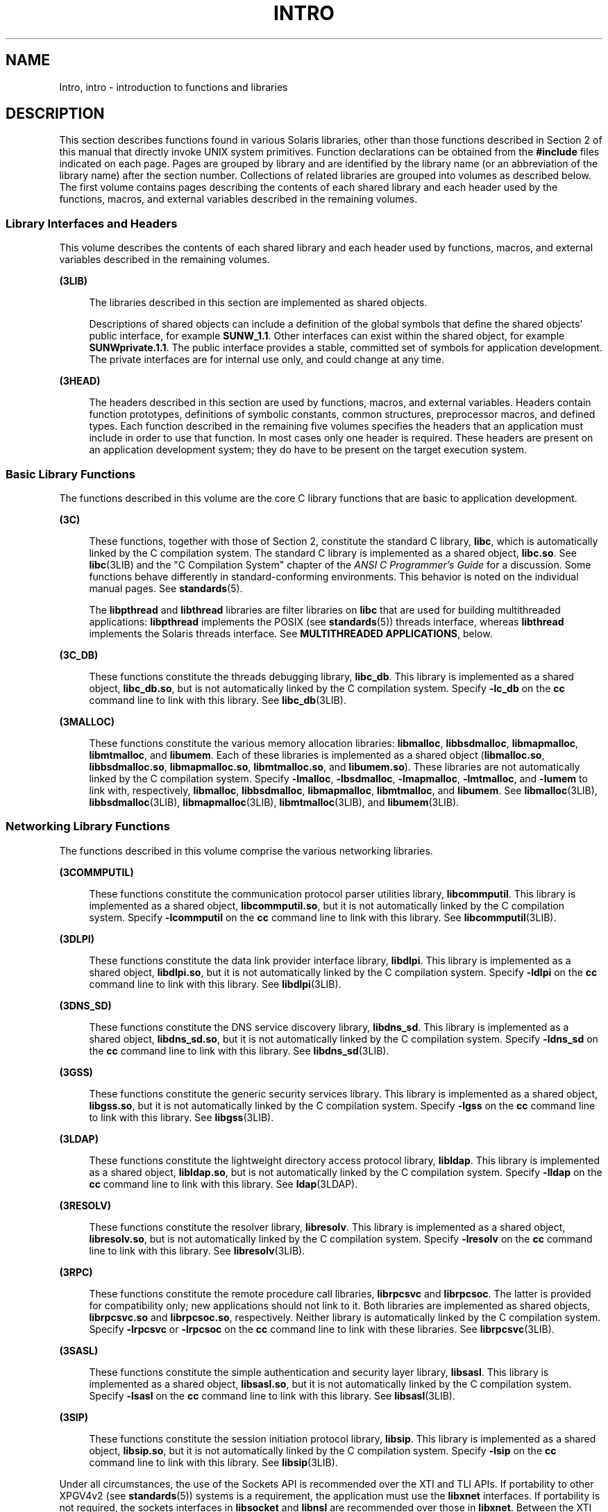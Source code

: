 '\" te
.\" Copyright 2017 Peter Tribble
.\" Copyright 2015 Joyent, Inc.
.\" Copyright (c) 2009, Sun Microsystems, Inc. All Rights Reserved.
.\" The contents of this file are subject to the terms of the Common Development and Distribution License (the "License").  You may not use this file except in compliance with the License. You can obtain a copy of the license at usr/src/OPENSOLARIS.LICENSE or http://www.opensolaris.org/os/licensing.
.\"  See the License for the specific language governing permissions and limitations under the License. When distributing Covered Code, include this CDDL HEADER in each file and include the License file at usr/src/OPENSOLARIS.LICENSE.  If applicable, add the following below this CDDL HEADER, with
.\" the fields enclosed by brackets "[]" replaced with your own identifying information: Portions Copyright [yyyy] [name of copyright owner]
.TH INTRO 3 "May 13, 2017"
.SH NAME
Intro, intro \- introduction to functions and libraries
.SH DESCRIPTION
.LP
This section describes functions found in various Solaris libraries, other than
those functions described in Section 2 of this manual that directly invoke UNIX
system primitives. Function declarations can be obtained from the
\fB#include\fR files indicated on each page. Pages are grouped by library and
are identified by the library name (or an abbreviation of the library name)
after the section number. Collections of related libraries are grouped into
volumes as described below. The first volume contains pages describing the
contents of each shared library and each header used by the functions, macros,
and external variables described in the remaining volumes.
.SS "Library Interfaces and Headers"
.LP
This volume describes the contents of each shared library and each header used
by functions, macros, and external variables described in the remaining
volumes.
.sp
.ne 2
.na
\fB(3LIB)\fR
.ad
.sp .6
.RS 4n
The libraries described in this section are implemented as shared objects.
.sp
Descriptions of shared objects can include a definition of the global symbols
that define the shared objects' public interface, for example \fBSUNW_1.1\fR.
Other interfaces can exist within the shared object, for example
\fBSUNWprivate.1.1\fR. The public interface provides a stable, committed set of
symbols for application development. The private interfaces are for internal
use only, and could change at any time.
.RE

.sp
.ne 2
.na
\fB(3HEAD)\fR
.ad
.sp .6
.RS 4n
The headers described in this section are used by functions, macros, and
external variables. Headers contain function prototypes, definitions of
symbolic constants, common structures, preprocessor macros, and defined types.
Each function described in the remaining five volumes specifies the headers
that an application must include in order to use that function. In most cases
only one header is required. These headers are present on an application
development system; they do have to be present on the target execution system.
.RE

.SS "Basic Library Functions"
.LP
The functions described in this volume are the core C library functions that
are basic to application development.
.sp
.ne 2
.na
\fB(3C)\fR
.ad
.sp .6
.RS 4n
These functions, together with those of Section 2, constitute the standard C
library, \fBlibc\fR, which is automatically linked by the C compilation system.
The standard C library is implemented as a shared object, \fBlibc.so\fR. See
\fBlibc\fR(3LIB) and the "C Compilation System" chapter of the \fIANSI C
Programmer's Guide\fR for a discussion. Some functions behave differently in
standard-conforming environments. This behavior is noted on the individual
manual pages. See \fBstandards\fR(5).
.sp
The \fBlibpthread\fR and \fBlibthread\fR libraries are filter libraries on
\fBlibc\fR that are used for building multithreaded applications:
\fBlibpthread\fR implements the POSIX (see \fBstandards\fR(5)) threads
interface, whereas \fBlibthread\fR implements the Solaris threads interface.
See \fBMULTITHREADED APPLICATIONS\fR, below.
.RE

.sp
.ne 2
.na
\fB(3C_DB)\fR
.ad
.sp .6
.RS 4n
These functions constitute the threads debugging library, \fBlibc_db\fR. This
library is implemented as a shared object, \fBlibc_db.so\fR, but is not
automatically linked by the C compilation system. Specify \fB-lc_db\fR on the
\fBcc\fR command line to link with this library. See \fBlibc_db\fR(3LIB).
.RE

.sp
.ne 2
.na
\fB(3MALLOC)\fR
.ad
.sp .6
.RS 4n
These functions constitute the various memory allocation libraries:
\fBlibmalloc\fR, \fBlibbsdmalloc\fR, \fBlibmapmalloc\fR, \fBlibmtmalloc\fR, and
\fBlibumem\fR. Each of these libraries is implemented as a shared object
(\fBlibmalloc.so\fR, \fBlibbsdmalloc.so\fR, \fBlibmapmalloc.so\fR,
\fBlibmtmalloc.so\fR, and \fBlibumem.so\fR). These libraries are not
automatically linked by the C compilation system. Specify \fB-lmalloc\fR,
\fB-lbsdmalloc\fR, \fB-lmapmalloc\fR, \fB-lmtmalloc\fR, and \fB-lumem\fR to
link with, respectively, \fBlibmalloc\fR, \fBlibbsdmalloc\fR,
\fBlibmapmalloc\fR, \fBlibmtmalloc\fR, and \fBlibumem\fR. See
\fBlibmalloc\fR(3LIB), \fBlibbsdmalloc\fR(3LIB), \fBlibmapmalloc\fR(3LIB),
\fBlibmtmalloc\fR(3LIB), and \fBlibumem\fR(3LIB).
.RE

.SS "Networking Library Functions"
.LP
The functions described in this volume comprise the various networking
libraries.
.sp
.ne 2
.na
\fB(3COMMPUTIL)\fR
.ad
.sp .6
.RS 4n
These functions constitute the communication protocol parser utilities library,
\fBlibcommputil\fR. This library is implemented as a shared object,
\fBlibcommputil.so\fR, but it is not automatically linked by the C compilation
system. Specify \fB-lcommputil\fR on the \fBcc\fR command line to link with
this library. See \fBlibcommputil\fR(3LIB).
.RE

.sp
.ne 2
.na
\fB(3DLPI)\fR
.ad
.sp .6
.RS 4n
These functions constitute the data link provider interface library,
\fBlibdlpi\fR. This library is implemented as a shared object,
\fBlibdlpi.so\fR, but it is not automatically linked by the C compilation
system. Specify \fB-ldlpi\fR on the \fBcc\fR command line to link with this
library. See \fBlibdlpi\fR(3LIB).
.RE

.sp
.ne 2
.na
\fB(3DNS_SD)\fR
.ad
.sp .6
.RS 4n
These functions constitute the DNS service discovery library, \fBlibdns_sd\fR.
This library is implemented as a shared object, \fBlibdns_sd.so\fR, but it is
not automatically linked by the C compilation system. Specify \fB-ldns_sd\fR on
the \fBcc\fR command line to link with this library. See \fBlibdns_sd\fR(3LIB).
.RE

.sp
.ne 2
.na
\fB(3GSS)\fR
.ad
.sp .6
.RS 4n
These functions constitute the generic security services library. This library
is implemented as a shared object, \fBlibgss.so\fR, but it is not automatically
linked by the C compilation system. Specify \fB-lgss\fR on the \fBcc\fR command
line to link with this library. See \fBlibgss\fR(3LIB).
.RE

.sp
.ne 2
.na
\fB(3LDAP)\fR
.ad
.sp .6
.RS 4n
These functions constitute the lightweight directory access protocol library,
\fBlibldap\fR. This library is implemented as a shared object,
\fBlibldap.so\fR, but is not automatically linked by the C compilation system.
Specify \fB-lldap\fR on the \fBcc\fR command line to link with this library.
See \fBldap\fR(3LDAP).
.RE

.sp
.ne 2
.na
\fB(3RESOLV)\fR
.ad
.sp .6
.RS 4n
These functions constitute the resolver library, \fBlibresolv\fR. This library
is implemented as a shared object, \fBlibresolv.so\fR, but is not automatically
linked by the C compilation system. Specify \fB-lresolv\fR on the \fBcc\fR
command line to link with this library. See \fBlibresolv\fR(3LIB).
.RE

.sp
.ne 2
.na
\fB(3RPC)\fR
.ad
.sp .6
.RS 4n
These functions constitute the remote procedure call libraries, \fBlibrpcsvc\fR
and \fBlibrpcsoc\fR. The latter is provided for compatibility only; new
applications should not link to it. Both libraries are implemented as shared
objects, \fBlibrpcsvc.so\fR and \fBlibrpcsoc.so\fR, respectively. Neither
library is automatically linked by the C compilation system. Specify
\fB-lrpcsvc\fR or \fB-lrpcsoc\fR on the \fBcc\fR command line to link with
these libraries. See \fBlibrpcsvc\fR(3LIB).
.RE

.sp
.ne 2
.na
\fB(3SASL)\fR
.ad
.sp .6
.RS 4n
These functions constitute the simple authentication and security layer
library, \fBlibsasl\fR. This library is implemented as a shared object,
\fBlibsasl.so\fR, but it is not automatically linked by the C compilation
system. Specify \fB-lsasl\fR on the \fBcc\fR command line to link with this
library. See \fBlibsasl\fR(3LIB).
.RE

.sp
.ne 2
.na
\fB(3SIP)\fR
.ad
.sp .6
.RS 4n
These functions constitute the session initiation protocol library,
\fBlibsip\fR. This library is implemented as a shared object, \fBlibsip.so\fR,
but it is not automatically linked by the C compilation system. Specify
\fB-lsip\fR on the \fBcc\fR command line to link with this library. See
\fBlibsip\fR(3LIB).
.RE

.sp
.LP
Under all circumstances, the use of the Sockets API is recommended over the XTI
and TLI APIs. If portability to other XPGV4v2 (see \fBstandards\fR(5)) systems
is a requirement, the application must use the \fBlibxnet\fR interfaces. If
portability is not required, the sockets interfaces in \fBlibsocket\fR and
\fBlibnsl\fR are recommended over those in \fBlibxnet\fR. Between the XTI and
TLI APIs, the \fBXTI\fR interfaces (available with \fBlibxnet\fR) are
recommended over the \fBTLI\fR interfaces (available with \fBlibnsl\fR).
.SS "Curses Library Functions"
.LP
The functions described in this volume comprise the libraries that provide
graphics and character screen updating capabilities.
.sp
.ne 2
.na
\fB(3CURSES)\fR
.ad
.sp .6
.RS 4n
The functions constitute the following libraries:
.sp
.ne 2
.na
\fB\fBlibcurses\fR\fR
.ad
.sp .6
.RS 4n
These functions constitute the curses library, \fBlibcurses\fR. This library is
implemented as a shared object, \fBlibcurses.so\fR, but is not automatically
linked by the C compilation system. Specify \fB-lcurses\fR on the \fBcc\fR
command line to link with this library. See \fBlibcurses\fR(3LIB).
.RE

.sp
.ne 2
.na
\fB\fBlibform\fR\fR
.ad
.sp .6
.RS 4n
These functions constitute the forms library, \fBlibform\fR. This library is
implemented as a shared object, \fBlibform.so\fR, but is not automatically
linked by the C compilation system. Specify \fB-lform\fR on the \fBcc\fR
command line to link with this library. See \fBlibform\fR(3LIB).
.RE

.sp
.ne 2
.na
\fB\fBlibmenu\fR\fR
.ad
.sp .6
.RS 4n
These functions constitute the menus library, \fBlibmenu\fR. This library is
implemented as a shared object, \fBlibmenu.so\fR, but is not automatically
linked by the C compilation system. Specify \fB-lmenu\fR on the \fBcc\fR
command line to link with this library. See \fBlibmenu\fR(3LIB).
.RE

.sp
.ne 2
.na
\fB\fBlibpanel\fR\fR
.ad
.sp .6
.RS 4n
These functions constitute the panels library, \fBlibpanel\fR. This library is
implemented as a shared object, \fBlibpanel.so\fR, but is not automatically
linked by the C compilation system. Specify \fB-lpanel\fR on the \fBcc\fR
command line to link with this library. See \fBlibpanel\fR(3LIB).
.RE

.RE

.SS "Extended Library Functions"
.LP
The functions described in this volume comprise the following specialized
libraries:
.sp
.ne 2
.na
\fB(3BSM)\fR
.ad
.sp .6
.RS 4n
These functions constitute the auditing library, \fBlibbsm\fR. This
library is implemented as a shared object, \fBlibbsm.so\fR, but is not
automatically linked by the C compilation system. Specify \fB-lbsm\fR on the
\fBcc\fR command line to link with this library. See \fBlibbsm\fR(3LIB).
.RE

.sp
.ne 2
.na
\fB(3CFGADM)\fR
.ad
.sp .6
.RS 4n
These functions constitute the configuration administration library,
\fBlibcfgadm\fR. This library is implemented as a shared object,
\fBlibcfgadm.so\fR, but is not automatically linked by the C compilation
system. Specify \fB-lcfgadm\fR on the \fBcc\fR command line to link with this
library. See \fBlibcfgadm\fR(3LIB).
.RE

.sp
.ne 2
.na
\fB(3CONTRACT)\fR
.ad
.sp .6
.RS 4n
These functions constitute the contract management library, \fBlibcontract\fR.
This library is implemented as a shared object, \fBlibcontract.so\fR, but is
not automatically linked by the C compilation system. Specify \fB-lcontract\fR
on the \fBcc\fR command line to link with this library. See
\fBlibcontract\fR(3LIB).
.RE

.sp
.ne 2
.na
\fB(3CPC)\fR
.ad
.sp .6
.RS 4n
These functions constitute the CPU performance counter library, \fBlibcpc\fR,
and the process context library, \fBlibpctx\fR. These libraries are implemented
as shared objects, \fBlibcpc.so\fR and \fBlibpctx.so\fR, respectively, but are
not automatically linked by the C compilation system. Specify \fB-lcpc\fR or
\fB-lpctx\fR on the \fBcc\fR command line to link with these libraries. See
\fBlibcpc\fR(3LIB) and \fBlibpctx\fR(3LIB).
.RE

.sp
.ne 2
.na
\fB(3DAT)\fR
.ad
.sp .6
.RS 4n
These functions constitute the direct access transport library, \fBlibdat\fR.
This library is implemented as a shared object, \fBlibdat.so\fR, but is not
automatically linked by the C compilation system. Specify \fB-ldat\fR on the
\fBcc\fR command line to link with this library. See \fBlibdat\fR(3LIB).
.RE

.sp
.ne 2
.na
\fB(3DEVID)\fR
.ad
.sp .6
.RS 4n
These functions constitute the device \fBID\fR library, \fBlibdevid\fR. This
library is implemented as a shared object, \fBlibdevid.so\fR, but is not
automatically linked by the C compilation system. Specify \fB-ldevid\fR on the
\fBcc\fR command line to link with this library. See \fBlibdevid\fR(3LIB).
.RE

.sp
.ne 2
.na
\fB(3DEVINFO)\fR
.ad
.sp .6
.RS 4n
These functions constitute the device information library, \fBlibdevinfo\fR.
This library is implemented as a shared object, \fBlibdevinfo.so\fR, but is not
automatically linked by the C compilation system. Specify \fB-ldevinfo\fR on
the \fBcc\fR command line to link with this library. See
\fBlibdevinfo\fR(3LIB).
.RE

.sp
.ne 2
.na
\fB(3ELF)\fR
.ad
.sp .6
.RS 4n
These functions constitute the ELF access library, \fBlibelf\fR, (Extensible
Linking Format). This library provides the interface for the creation and
analyses of "elf" files; executables, objects, and shared objects. \fBlibelf\fR
is implemented as a shared object, \fBlibelf.so\fR, but is not automatically
linked by the C compilation system. Specify \fB-lelf\fR on the \fBcc\fR command
line to link with this library. See \fBlibelf\fR(3LIB).
.RE

.sp
.ne 2
.na
\fB(3EXACCT)\fR
.ad
.sp .6
.RS 4n
These functions constitute the extended accounting access library,
\fBlibexacct\fR, and the project database access library, \fBlibproject\fR.
These libraries are implemented as shared objects, \fBlibexacct.so\fR and
\fBlibproject.so\fR, respectively, but are not automatically linked by the C
compilation system. Specify \fB-lexacct\fR or \fB-lproject\fR on the \fBcc\fR
command line to link with these libraries. See \fBlibexacct\fR(3LIB) and
\fBlibproject\fR(3LIB).
.RE

.sp
.ne 2
.na
\fB(3FCOE)\fR
.ad
.sp .6
.RS 4n
These functions constitute the Fibre Channel over Ethernet port management
library. This library is implemented as a shared object, \fBlibfcoe.so\fR, but
is not automatically linked by the C compilation system. Specify \fB-lfcoe\fR
on the \fBcc\fR command line to link with this library. See
\fBlibfcoe\fR(3LIB).
.RE

.sp
.ne 2
.na
\fB(3FSTYP)\fR
.ad
.sp .6
.RS 4n
These functions constitute the file system type identification library. This
library is implemented as a shared object, \fBlibfstyp.so\fR, but is not
automatically linked by the C compilation system. Specify \fB-lfstyp\fR on the
\fBcc\fR command line to link with this library. See \fBlibfstyp\fR(3LIB).
.RE

.sp
.ne 2
.na
\fB(3GEN)\fR
.ad
.sp .6
.RS 4n
These functions constitute the string pattern-matching and pathname
manipulation library, \fBlibgen\fR. This library is implemented as a shared
object, \fBlibgen.so\fR, but is not automatically linked by the C compilation
system. Specify \fB-lgen\fR on the \fBcc\fR command line to link with this
library. See \fBlibgen\fR(3LIB).
.RE

.sp
.ne 2
.na
\fB(3HBAAPI)\fR
.ad
.sp .6
.RS 4n
These functions constitute the common fibre channel HBA information library,
\fBlibhbaapi\fR. This library is implemented as a shared object,
\fBlibhbaapi.so\fR, but is not automatically linked by the C compilation
system. Specify \fB-lhbaapi\fR on the \fBcc\fR command line to link with this
library. See \fBlibhbaapi\fR(3LIB).
.RE

.sp
.ne 2
.na
\fB(3ISCSIT)\fR
.ad
.sp .6
.RS 4n
These functions constitute the iSCSI Management library, \fBlibiscsit\fR. This
library is implemented as a shared object, \fBlibiscsit.so\fR, but is not
automatically linked by the C compilation system. Specify \fB-liscsit\fR on the
\fBcc\fR command line to link with this library. See \fBlibiscsit\fR(3LIB).
.RE

.sp
.ne 2
.na
\fB(3KSTAT)\fR
.ad
.sp .6
.RS 4n
These functions constitute the kernel statistics library, which is implemented
as a shared object, \fBlibkstat.so\fR, but is not automatically linked by the C
compilation system. Specify \fB-lkstat\fR on the \fBcc\fR command line to link
with this library. See \fBlibkstat\fR(3LIB).
.RE

.sp
.ne 2
.na
\fB(3KVM)\fR
.ad
.sp .6
.RS 4n
These functions allow access to the kernel's virtual memory library, which is
implemented as a shared object, \fBlibkvm.so\fR, but is not automatically
linked by the C compilation system. Specify \fB-lkvm\fR on the \fBcc\fR command
line to link with this library. See \fBlibkvm\fR(3LIB).
.RE

.sp
.ne 2
.na
\fB(3LGRP)\fR
.ad
.sp .6
.RS 4n
These functions constitute the locality group library, which is implemented as
a shared object, \fBliblgrp.so\fR, but is not automatically linked by the C
compilation system. Specify \fB-llgrp\fR on the \fBcc\fR command line to link
with this library. See \fBliblgrp\fR(3LIB).
.RE

.sp
.ne 2
.na
\fB(3M)\fR
.ad
.sp .6
.RS 4n
These functions constitute the mathematical library, \fBlibm\fR. This library
is implemented as a shared object, \fBlibm.so\fR, but is not automatically
linked by the C compilation system. Specify \fB-lm\fR on the \fBcc\fR command
line to link with this library. See \fBlibm\fR(3LIB).
.RE

.sp
.ne 2
.na
\fB(3MAIL)\fR
.ad
.sp .6
.RS 4n
These functions constitute the user mailbox management library, \fBlibmail\fR.
This library is implemented as a shared object, \fBlibmail.so\fR, but is not
automatically linked by the C compilation system. Specify \fB-lmail\fR on the
\fBcc\fR command line to link with this library. See \fBlibmail\fR(3LIB).
.RE

.sp
.ne 2
.na
\fB(3MP)\fR
.ad
.sp .6
.RS 4n
These functions constitute the integer mathematical library, \fBlibmp\fR. This
library is implemented as a shared object, \fBlibmp.so\fR, but is not
automatically linked by the C compilation system. Specify \fB-lmp\fR on the
\fBcc\fR command line to link with this library. See \fBlibmp\fR(3LIB).
.RE

.sp
.ne 2
.na
\fB(3MPAPI)\fR
.ad
.sp .6
.RS 4n
These functions constitute the Common Mulitipath Management library,
\fBlibMPAPI\fR. This library is implemented as a shared object,
\fBlibMPAPI.so\fR, but is not automatically linked by the C compilation system.
Specify \fB-lMPAPI\fR on the \fBcc\fR command line to link with this library.
See \fBlibMPAPI\fR(3LIB).
.RE

.sp
.ne 2
.na
\fB(3MVEC)\fR
.ad
.sp .6
.RS 4n
These functions constitute the vector mathematical library, \fBlibmvec\fR. This
library is implemented as a shared object, \fBlibmvec.so\fR, but is not
automatically linked by the C compilation system. Specify \fB-lmvec\fR on the
\fBcc\fR command line to link with this library. See \fBlibmvec\fR(3LIB).
.RE

.sp
.ne 2
.na
\fB(3NVPAIR)\fR
.ad
.sp .6
.RS 4n
These functions constitute the name-value pair library, \fBlibnvpair\fR. This
library is implemented as a shared object, \fBlibnvpair.so\fR, but is not
automatically linked by the C compilation system. Specify \fB-lnvpair\fR on the
\fBcc\fR command line to link with this library. See \fBlibnvpair\fR(3LIB).
.RE

.sp
.ne 2
.na
\fB(3PAM)\fR
.ad
.sp .6
.RS 4n
These functions constitute the pluggable authentication module library,
\fBlibpam\fR. This library is implemented as a shared object, \fBlibpam.so\fR,
but is not automatically linked by the C compilation system. Specify
\fB-lpam\fR on the \fBcc\fR command line to link with this library. See
\fBlibpam\fR(3LIB).
.RE

.sp
.ne 2
.na
\fB(3PAPI)\fR
.ad
.sp .6
.RS 4n
These functions constitute the Free Standards Group Open Printing API (PAPI)
library, \fBlibpapi\fR. This library is implemented as a shared object,
\fBlibpapi.so\fR, but is not automatically linked by the C compilation system.
Specify \fB-lpapi\fR on the \fBcc\fR command line to link with this library.
See \fBlibpapi\fR(3LIB).
.RE

.sp
.ne 2
.na
\fB(3PICL)\fR
.ad
.sp .6
.RS 4n
These functions constitute the PICL library, \fBlibpicl\fR. This library is
implemented as a shared object, \fBlibpicl.so\fR, but is not automatically
linked by the C compilation system. Specify \fB-lpicl\fR on the \fBcc\fR
command line to link with this library. See \fBlibpicl\fR(3LIB) and
\fBlibpicl\fR(3PICL).
.RE

.sp
.ne 2
.na
\fB(3PICLTREE)\fR
.ad
.sp .6
.RS 4n
These functions constitute the PICL plug-in library, \fBlibpicltree\fR. This
library is implemented as a shared object, \fBlibpicltree.so\fR, but is not
automatically linked by the C compilation system. Specify \fB-lpicltree\fR on
the \fBcc\fR command line to link with this library. See
\fBlibpicltree\fR(3LIB) and \fBlibpicltree\fR(3PICLTREE).
.RE

.sp
.ne 2
.na
\fB(3POOL)\fR
.ad
.sp .6
.RS 4n
These functions constitute the pool configuration manipulation library,
\fBlibpool\fR. This library is implemented as a shared object,
\fBlibpool.so\fR, but is not automatically linked by the C compilation system.
Specify \fB-lpool\fR on the \fBcc\fR command line to link with this library.
See \fBlibpool\fR(3LIB).
.RE

.sp
.ne 2
.na
\fB(3PROC)\fR
.ad
.sp .6
.RS 4n
These functions constitute the process manipulation library,
\fBlibproc\fR. This library is implemented as a shared object,
\fBlibproc.so\fR, but it is not automatically linked by the C compilation
system. Specify \fB-lproc\fR on the \fBcc\fR command line to link with this
library. See \fBlibproc\fR(3LIB).
.RE

.sp
.ne 2
.na
\fB(3PROJECT)\fR
.ad
.sp .6
.RS 4n
These functions constitute the project database access library,
\fBlibproject\fR. This library is implemented as a shared object,
\fBlibproject.so\fR, but is not automatically linked by the C compilation
system. Specify \fB-lproject\fR on the \fBcc\fR command line to link with this
library. See \fBlibproject\fR(3LIB).
.RE

.sp
.ne 2
.na
\fB(3RSM)\fR
.ad
.sp .6
.RS 4n
These functions constitute the remote shared memory library, \fBlibrsm\fR. This
library is implemented as a shared object, \fBlibrsm.so\fR, but is not
automatically linked by the C compilation system. Specify \fB-lrsm\fR on the
\fBcc\fR command line to link with this library. See \fBlibrsm\fR(3LIB).
.RE

.sp
.ne 2
.na
\fB(3SCF)\fR
.ad
.sp .6
.RS 4n
These functions constitute the object-caching memory allocation library,
\fBlibscf\fR. This library is implemented as a shared object, \fBlibscf.so\fR,
but is not automatically linked by the C compilation system. Specify
\fB-lscf\fR on the \fBcc\fR command line to link with this library. See
\fBlibscf\fR(3LIB).
.RE

.sp
.ne 2
.na
\fB(3SEC)\fR
.ad
.sp .6
.RS 4n
These functions constitute the file access control library, \fBlibsec\fR. This
library is implemented as a shared object, \fBlibsec.so\fR, but is not
automatically linked by the C compilation system. Specify \fB-lsec\fR on the
\fBcc\fR command line to link with this library. See \fBlibsec\fR(3LIB).
.RE

.sp
.ne 2
.na
\fB(3SECDB)\fR
.ad
.sp .6
.RS 4n
These functions constitute the security attributes database library,
\fBlibsecdb\fR. This library is implemented as a shared object,
\fBlibsecdb.so\fR, but is not automatically linked by the C compilation system.
Specify \fB-lsecdb\fR on the \fBcc\fR command line to link with this library.
See \fBlibsecdb\fR(3LIB).
.RE

.sp
.ne 2
.na
\fB(3STMF)\fR
.ad
.sp .6
.RS 4n
These functions constitute the SCSI Target Mode Framework library,
\fBlibstmf\fR. This library is implemented as a shared object,
\fBlibstmf.so\fR, but is not automatically linked by the C compilation system.
Specify \fB-lstmf\fR on the \fBcc\fR command line to link with this library.
See \fBlibstmf\fR(3LIB).
.RE

.sp
.ne 2
.na
\fB(3SYSEVENT)\fR
.ad
.sp .6
.RS 4n
These functions constitute the system event library, \fBlibsysevent\fR. This
library is implemented as a shared object, \fBlibsysevent.so\fR, but is not
automatically linked by the C compilation system. Specify \fB-lsysevent\fR on
the \fBcc\fR command line to link with this library. See
\fBlibsysevent\fR(3LIB).
.RE

.sp
.ne 2
.na
\fB(3TECLA)\fR
.ad
.sp .6
.RS 4n
These functions constitute the interactive command-line input library,
\fBlibtecla\fR. This library is implemented as a shared object,
\fBlibtecla.so\fR, but is not automatically linked by the C compilation system.
Specify \fB-ltecla\fR on the \fBcc\fR command line to link with this library.
See \fBlibtecla\fR(3LIB).
.RE

.sp
.ne 2
.na
\fB(3UUID)\fR
.ad
.sp .6
.RS 4n
These functions constitute the universally unique identifier library,
\fBlibuuid\fR. This library is implemented as a shared object,
\fBlibuuid.so\fR, but is not automatically linked by the C compilation system.
Specify \fB-luuid\fR on the \fBcc\fR command line to link with this library.
See \fBlibuuid\fR(3LIB).
.RE

.sp
.ne 2
.na
\fB(3VOLMGT)\fR
.ad
.sp .6
.RS 4n
These functions constitute the volume management library, \fBlibvolmgt\fR. This
library is implemented as a shared object, \fBlibvolmgt.so\fR, but is not
automatically linked by the C compilation system. Specify \fB-lvolmgt\fR on the
\fBcc\fR command line to link with this library. See \fBlibvolmgt\fR(3LIB).
.RE

.SH DEFINITIONS
.LP
A character is any bit pattern able to fit into a byte on the machine. In some
international languages, however, a "character" might require more than one
byte, and is represented in multi-bytes.
.sp
.LP
The null character is a character with value 0, conventionally represented in
the C language as \fB\e\|0\fR\&. A character array is a sequence of characters.
A null-terminated character array (a \fIstring\fR) is a sequence of characters,
the last of which is the null character. The null string is a character array
containing only the terminating null character. A null pointer is the value
that is obtained by casting \fB0\fR into a pointer. C guarantees that this
value will not match that of any legitimate pointer, so many functions that
return pointers return \fINULL\fR to indicate an error. The macro \fINULL\fR is
defined in <\fBstdio.h\fR>. Types of the form \fBsize_t\fR are defined in the
appropriate headers.
.SH MULTITHREADED APPLICATIONS
.LP
Both POSIX threads and Solaris threads can be used within the same application.
Their implementations are completely compatible with each other; however, only
POSIX threads guarantee portability to other POSIX-conforming environments.
.sp
.LP
The \fBlibpthread\fR(3LIB) and \fBlibthread\fR(3LIB) libraries are implemented
as filters on \fBlibc\fR(3LIB).
.sp
.LP
When compiling a multithreaded application, the \fB-mt\fR option must be
specified on the command line.
.sp
.LP
There is no need for a multithreaded application to link with \fB-lthread\fR.
An application must link with \fB-lpthread\fR only when POSIX semantics for
\fBfork\fR(2) are desired. When an application is linked with \fB-lpthread\fR,
a call to \fBfork()\fR assumes the behavior \fBfork1\fR(2) rather than the
default behavior that forks all threads.
.sp
.LP
When compiling a POSIX-conforming application, either the \fB_POSIX_C_SOURCE\fR
or \fB_POSIX_PTHREAD_SEMANTICS\fR option must be specified on the command line.
For POSIX.1c-conforming applications, define the \fB_POSIX_C_SOURCE\fR flag to
be >= 199506L:
.sp
.in +2
.nf
\fBcc\fR \fB-mt\fR [ \fIflag\fR... ] \fIfile\fR... \fB-D_POSIX_C_SOURCE=199506L\fR \fB-lpthread\fR
.fi
.in -2

.sp
.LP
For POSIX behavior with the Solaris \fBfork()\fR and \fBfork1()\fR distinction,
compile as follows:
.sp
.in +2
.nf
\fBcc\fR \fB-mt\fR [ \fIflag\fR... ] \fIfile\fR... \fB-D_POSIX_PTHREAD_SEMANTICS\fR
.fi
.in -2

.sp
.LP
For Solaris threads behavior, compile as follows:
.sp
.in +2
.nf
\fBcc\fR \fB-mt\fR [ \fIflag\fR... ] \fIfile\fR...
.fi
.in -2

.sp
.LP
Unsafe interfaces should be called only from the main thread to ensure the
application's safety.
.sp
.LP
MT-Safe interfaces are denoted in the \fBATTRIBUTES\fR section of the functions
and libraries manual pages (see \fBattributes\fR(5)). If a manual page does not
state explicitly that an interface is MT-Safe, the user should assume that the
interface is unsafe.
.SH REALTIME APPLICATIONS
.LP
The environment variable \fBLD_BIND_NOW\fR must be set to a non-null value to
enable early binding. Refer to the "When Relocations are Processed" chapter in
\fILinker and Libraries Guide\fR for additional information.
.SH FILES
.ne 2
.na
\fB\fIINCDIR\fR\fR
.ad
.RS 15n
usually \fB/usr/include\fR
.RE

.sp
.ne 2
.na
\fB\fILIBDIR\fR\fR
.ad
.RS 15n
usually either \fB/lib\fR or \fB/usr/lib\fR (32-bit) or either \fB/lib/64\fR or
\fB/usr/lib/64\fR (64-bit)
.RE

.sp
.ne 2
.na
\fB\fILIBDIR\fR\fB/*.so\fR\fR
.ad
.RS 15n
shared libraries
.RE

.SH ACKNOWLEDGMENTS
.LP
Sun Microsystems, Inc. gratefully acknowledges The Open Group for permission to
reproduce portions of its copyrighted documentation. Original documentation
from The Open Group can be obtained online at
http://www.opengroup.org/bookstore/\&.
.sp
.LP
The Institute of Electrical and Electronics Engineers and The Open Group, have
given us permission to reprint portions of their documentation.
.sp
.LP
In the following statement, the phrase ``this text'' refers to portions of the
system documentation.
.sp
.LP
Portions of this text are reprinted and reproduced in electronic form in the
SunOS Reference Manual, from IEEE Std 1003.1, 2004 Edition, Standard for
Information Technology -- Portable Operating System Interface (POSIX), The Open
Group Base Specifications Issue 6, Copyright (C) 2001-2004 by the Institute of
Electrical and Electronics Engineers, Inc and The Open Group.  In the event of
any discrepancy between these versions and the original IEEE and The Open Group
Standard, the original IEEE and The Open Group Standard is the referee
document.  The original Standard can be obtained online at
http://www.opengroup.org/unix/online.html\&.
.sp
.LP
This notice shall appear on any product containing this material.
.SH SEE ALSO
.LP
\fBar\fR(1), \fBld\fR(1), \fBfork\fR(2), \fBstdio\fR(3C), \fBattributes\fR(5),
\fBstandards\fR(5)
.sp
.LP
\fILinker and Libraries Guide\fR
.sp
.LP
\fIPerformance Profiling Tools\fR
.sp
.LP
\fIANSI C Programmer's Guide\fR
.SH DIAGNOSTICS
.LP
For functions that return floating-point values, error handling varies
according to compilation mode. Under the \fB-Xt\fR (default) option to
\fBcc\fR, these functions return the conventional values \fB0\fR,
\fB\(+-HUGE\fR, or \fBNaN\fR when the function is undefined for the given
arguments or when the value is not representable. In the \fB-Xa\fR and
\fB-Xc\fR compilation modes, \fB\(+-HUGE_VAL\fR is returned instead of
\fB\(+-HUGE\fR\&. (\fBHUGE_VAL\fR and \fBHUGE\fR are defined in \fBmath.h\fR to
be infinity and the largest-magnitude single-precision number, respectively.)
.SH NOTES
.LP
None of the functions, external variables, or macros should be redefined in the
user's programs. Any other name can be redefined without affecting the behavior
of other library functions, but such redefinition might conflict with a
declaration in an included header.
.sp
.LP
The headers in \fIINCDIR\fR provide function prototypes (function declarations
including the types of arguments) for most of the functions listed in this
manual. Function prototypes allow the compiler to check for correct usage of
these functions in the user's program. The \fBlint\fR program checker can also
be used and will report discrepancies even if the headers are not included with
\fB#include\fR statements. Definitions for Sections 2 and 3C are checked
automatically. Other definitions can be included by using the \fB-l\fR option
to \fBlint\fR. (For example, \fB-lm\fR includes definitions for \fBlibm\fR.)
Use of \fBlint\fR is highly recommended. See the \fBlint\fR chapter in
\fIPerformance Profiling Tools\fR
.sp
.LP
Users should carefully note the difference between STREAMS and \fIstream\fR.
STREAMS is a set of kernel mechanisms that support the development of network
services and data communication drivers. It is composed of utility routines,
kernel facilities, and a set of data structures. A \fIstream\fR is a file with
its associated buffering. It is declared to be a pointer to a type \fBFILE\fR
defined in \fB<stdio.h>\fR.
.sp
.LP
In detailed definitions of components, it is sometimes necessary to refer to
symbolic names that are implementation-specific, but which are not necessarily
expected to be accessible to an application program. Many of these symbolic
names describe boundary conditions and system limits.
.sp
.LP
In this section, for readability, these implementation-specific values are
given symbolic names. These names always appear enclosed in curly brackets to
distinguish them from symbolic names of other implementation-specific constants
that are accessible to application programs by headers. These names are not
necessarily accessible to an application program through a header, although
they can be defined in the documentation for a particular system.
.sp
.LP
In general, a portable application program should not refer to these symbolic
names in its code. For example, an application program would not be expected to
test the length of an argument list given to a routine to determine if it was
greater than {\fBARG_MAX\fR}.
